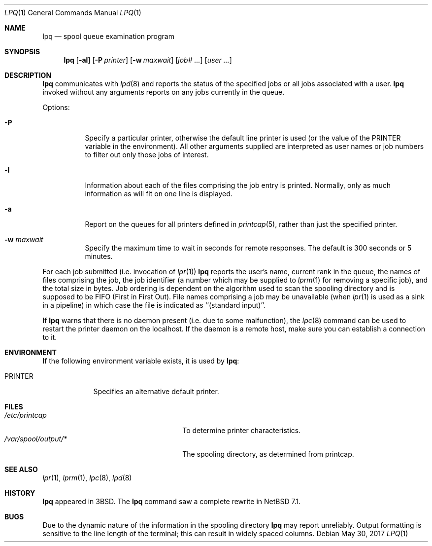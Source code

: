 .\"	$NetBSD: lpq.1,v 1.16 2016/12/21 17:29:22 abhinav Exp $
.\"
.\" Copyright (c) 1983, 1990, 1993
.\"	The Regents of the University of California.  All rights reserved.
.\"
.\" Redistribution and use in source and binary forms, with or without
.\" modification, are permitted provided that the following conditions
.\" are met:
.\" 1. Redistributions of source code must retain the above copyright
.\"    notice, this list of conditions and the following disclaimer.
.\" 2. Redistributions in binary form must reproduce the above copyright
.\"    notice, this list of conditions and the following disclaimer in the
.\"    documentation and/or other materials provided with the distribution.
.\" 3. Neither the name of the University nor the names of its contributors
.\"    may be used to endorse or promote products derived from this software
.\"    without specific prior written permission.
.\"
.\" THIS SOFTWARE IS PROVIDED BY THE REGENTS AND CONTRIBUTORS ``AS IS'' AND
.\" ANY EXPRESS OR IMPLIED WARRANTIES, INCLUDING, BUT NOT LIMITED TO, THE
.\" IMPLIED WARRANTIES OF MERCHANTABILITY AND FITNESS FOR A PARTICULAR PURPOSE
.\" ARE DISCLAIMED.  IN NO EVENT SHALL THE REGENTS OR CONTRIBUTORS BE LIABLE
.\" FOR ANY DIRECT, INDIRECT, INCIDENTAL, SPECIAL, EXEMPLARY, OR CONSEQUENTIAL
.\" DAMAGES (INCLUDING, BUT NOT LIMITED TO, PROCUREMENT OF SUBSTITUTE GOODS
.\" OR SERVICES; LOSS OF USE, DATA, OR PROFITS; OR BUSINESS INTERRUPTION)
.\" HOWEVER CAUSED AND ON ANY THEORY OF LIABILITY, WHETHER IN CONTRACT, STRICT
.\" LIABILITY, OR TORT (INCLUDING NEGLIGENCE OR OTHERWISE) ARISING IN ANY WAY
.\" OUT OF THE USE OF THIS SOFTWARE, EVEN IF ADVISED OF THE POSSIBILITY OF
.\" SUCH DAMAGE.
.\"
.\"     @(#)lpq.1	8.2 (Berkeley) 4/28/95
.\"
.Dd May 30, 2017
.Dt LPQ 1
.Os
.Sh NAME
.Nm lpq
.Nd spool queue examination program
.Sh SYNOPSIS
.Nm
.Op Fl al
.Op Fl P Ar printer
.Op Fl w Ar maxwait
.Op Ar job# ...
.Op Ar user ...
.Sh DESCRIPTION
.Nm
communicates with
.Xr lpd 8
and reports the status of the specified jobs or all jobs associated
with a user.
.Nm
invoked
without any arguments reports on any jobs currently in the queue.
.Pp
Options:
.Bl -tag -width indent
.It Fl P
Specify a particular printer, otherwise the default
line printer is used (or the value of the
.Ev PRINTER
variable in the
environment). All other arguments supplied are interpreted as user
names or job numbers to filter out only those jobs of interest.
.It Fl l
Information about each of the files comprising the job entry
is printed.
Normally, only as much information as will fit on one line is displayed.
.It Fl a
Report on the queues for all printers defined in
.Xr printcap 5 ,
rather than just the specified printer.
.It Fl w Ar maxwait
Specify the maximum time to wait in seconds for remote responses.
The default is 300 seconds or 5 minutes.
.El
.Pp
For each job submitted (i.e. invocation of
.Xr lpr 1 )
.Nm
reports the user's name, current rank in the queue, the
names of files comprising the job, the job identifier (a number which
may be supplied to
.Xr lprm 1
for removing a specific job), and the total size in bytes.
Job ordering is dependent on
the algorithm used to scan the spooling directory and is supposed
to be
.Tn FIFO
(First in First Out).
File names comprising a job may be unavailable
(when
.Xr lpr 1
is used as a sink in a pipeline) in which case the file
is indicated as ``(standard input)''.
.Pp
If
.Nm
warns that there is no daemon present (i.e. due to some malfunction),
the
.Xr lpc 8
command can be used to restart the printer daemon on the localhost.
If the daemon is a remote host, make sure you can establish a
connection to it.
.Sh ENVIRONMENT
If the following environment variable exists, it is used by
.Nm :
.Bl -tag -width PRINTER
.It Ev PRINTER
Specifies an alternative default printer.
.El
.Sh FILES
.Bl -tag -width /var/spool/output/*/lock -compact
.It Pa /etc/printcap
To determine printer characteristics.
.It Pa /var/spool/output/*
The spooling directory, as determined from printcap.
.El
.Sh SEE ALSO
.Xr lpr 1 ,
.Xr lprm 1 ,
.Xr lpc 8 ,
.Xr lpd 8
.Sh HISTORY
.Nm
appeared in
.Bx 3 .
The
.Nm
command saw a complete rewrite in NetBSD 7.1.
.Sh BUGS
Due to the dynamic nature of the information in the spooling directory
.Nm
may report unreliably.
Output formatting is sensitive to the line length of the terminal;
this can result in widely spaced columns.
